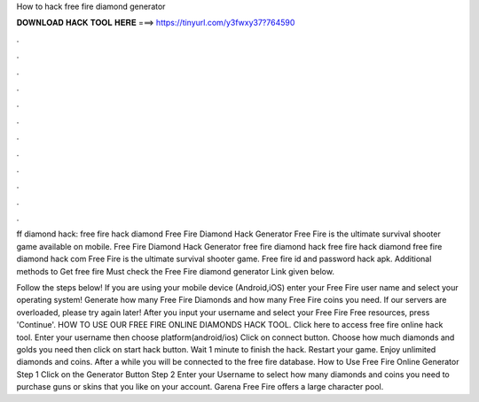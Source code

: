 How to hack free fire diamond generator



𝐃𝐎𝐖𝐍𝐋𝐎𝐀𝐃 𝐇𝐀𝐂𝐊 𝐓𝐎𝐎𝐋 𝐇𝐄𝐑𝐄 ===> https://tinyurl.com/y3fwxy37?764590



.



.



.



.



.



.



.



.



.



.



.



.

ff diamond hack: free fire hack diamond Free Fire Diamond Hack Generator Free Fire is the ultimate survival shooter game available on mobile. Free Fire Diamond Hack Generator free fire diamond hack free fire hack diamond free fire diamond hack com Free Fire is the ultimate survival shooter game. Free fire id and password hack apk. Additional methods to Get free fire Must check the Free Fire diamond generator Link given below.

Follow the steps below! If you are using your mobile device (Android,iOS) enter your Free Fire user name and select your operating system! Generate how many Free Fire Diamonds and how many Free Fire coins you need. If our servers are overloaded, please try again later! After you input your username and select your Free Fire Free resources, press 'Continue'. HOW TO USE OUR FREE FIRE ONLINE DIAMONDS HACK TOOL. Click here to access free fire online hack tool. Enter your username then choose platform(android/ios) Click on connect button. Choose how much diamonds and golds you need then click on start hack button. Wait 1 minute to finish the hack. Restart your game. Enjoy unlimited diamonds and coins. After a while you will be connected to the free fire database. How to Use Free Fire Online Generator Step 1 Click on the Generator Button Step 2 Enter your Username to select how many diamonds and coins you need to purchase guns or skins that you like on your account. Garena Free Fire offers a large character pool.
